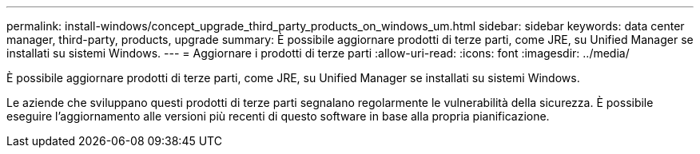 ---
permalink: install-windows/concept_upgrade_third_party_products_on_windows_um.html 
sidebar: sidebar 
keywords: data center manager, third-party, products, upgrade 
summary: È possibile aggiornare prodotti di terze parti, come JRE, su Unified Manager se installati su sistemi Windows. 
---
= Aggiornare i prodotti di terze parti
:allow-uri-read: 
:icons: font
:imagesdir: ../media/


[role="lead"]
È possibile aggiornare prodotti di terze parti, come JRE, su Unified Manager se installati su sistemi Windows.

Le aziende che sviluppano questi prodotti di terze parti segnalano regolarmente le vulnerabilità della sicurezza. È possibile eseguire l'aggiornamento alle versioni più recenti di questo software in base alla propria pianificazione.
